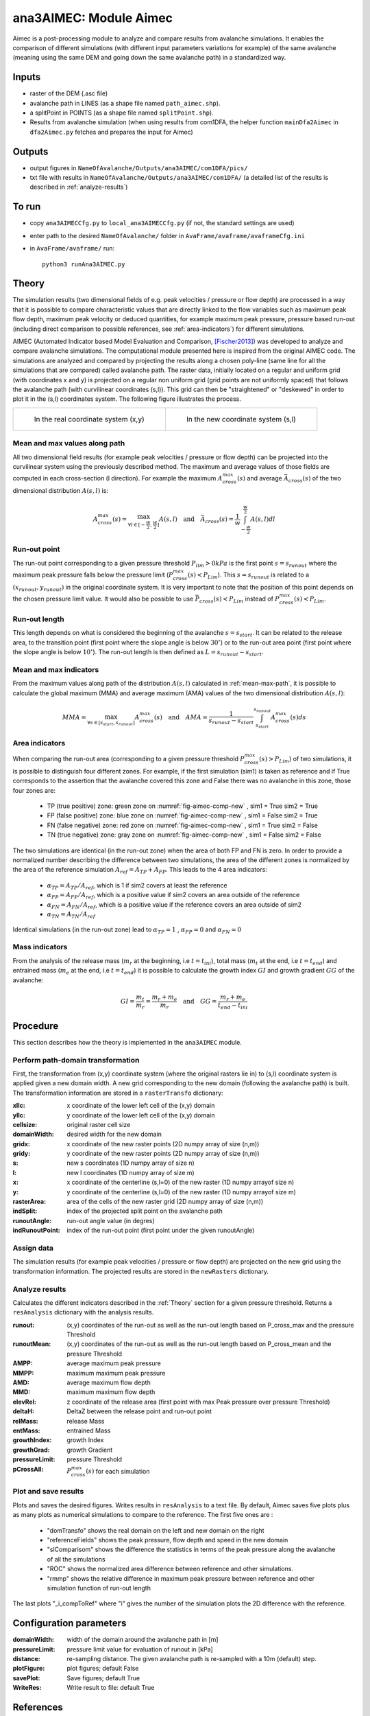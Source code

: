 ana3AIMEC: Module Aimec
==========================

Aimec is a post-processing module to analyze and compare results from avalanche simulations.
It enables the comparison of different simulations (with different input parameters variations for example)
of the same avalanche (meaning using the same DEM and going down the same avalanche path) in a standardized way.


Inputs
-------

* raster of the DEM (.asc file)
* avalanche path in LINES (as a shape file named ``path_aimec.shp``).
* a splitPoint in POINTS (as a shape file named ``splitPoint.shp``).
* Results from avalanche simulation (when using results from com1DFA,
  the helper function ``mainDfa2Aimec`` in ``dfa2Aimec.py`` fetches and prepares the input for Aimec)

Outputs
--------

* output figures in ``NameOfAvalanche/Outputs/ana3AIMEC/com1DFA/pics/``
* txt file with results in ``NameOfAvalanche/Outputs/ana3AIMEC/com1DFA/``
  (a detailed list of the results is described in :ref:`analyze-results`)

To run
-------

* copy ``ana3AIMECCfg.py`` to ``local_ana3AIMECCfg.py`` (if not, the standard settings are used)
* enter path to the desired ``NameOfAvalanche/`` folder in ``AvaFrame/avaframe/avaframeCfg.ini``
* in ``AvaFrame/avaframe/`` run::

      python3 runAna3AIMEC.py

.. _Theory:

Theory
-----------

The simulation results (two dimensional fields of e.g. peak velocities / pressure or flow depth) are processed in a way
that it is possible to compare characteristic values that are directly linked to the flow variables such as 
maximum peak flow depth, maximum peak velocity or deduced quantities, for example maximum peak pressure, 
pressure based run-out (including direct comparison to possible references, see :ref:`area-indicators`) for different simulations.

AIMEC (Automated Indicator based Model Evaluation and Comparison, [Fischer2013]_) was developed
to analyze and compare avalanche simulations. The computational module presented here is inspired from the original AIMEC code.
The simulations are analyzed and compared by projecting the results along a chosen poly-line (same line for all the simulations
that are compared) called avalanche path.
The raster data, initially located on a regular and uniform grid (with coordinates x and y) is projected on a regular non uniform grid
(grid points are not uniformly spaced) that follows the avalanche path (with curvilinear coordinates (s,l)).
This grid can then be "straightened" or "deskewed" in order to plot it in the (s,l) coordinates system.
The following figure illustrates the process.

.. list-table::



    * - .. _fig-aimec-comp-real:

        .. figure:: _static/aimec_comparison_real_topo.png

            In the real coordinate system (x,y)

      - .. _fig-aimec-comp-new:

        .. figure:: _static/aimec_comparison_new_topo.png

           In the new coordinate system (s,l)


.. _mean-max-path:

Mean and max values along path
~~~~~~~~~~~~~~~~~~~~~~~~~~~~~~~~
All two dimensional field results (for example peak velocities / pressure or flow depth) can be projected into the curvilinear system using
the previously described method. The maximum and average values of those fields are computed in each cross-section (l direction).
For example the maximum :math:`A_{cross}^{max}(s)` and average :math:`\bar{A}_{cross}(s)` of the two
dimensional distribution :math:`A(s,l)` is:

.. math::
    A_{cross}^{max}(s) = \max_{\forall l \in [-\frac{w}{2},\frac{w}{2}]} A(s,l) \quad\mbox{and}\quad
    \bar{A}_{cross}(s) = \frac{1}{w}\int_{-\frac{w}{2}}^{\frac{w}{2}} A(s,l)dl

Run-out point
~~~~~~~~~~~~~~~~~~~~~~~~~~~~~~~~
The run-out point corresponding to a given pressure threshold :math:`P_{lim}>0kPa` is the first point :math:`s=s_{runout}`
where the maximum peak pressure falls below the pressure limit (:math:`P_{cross}^{max}(s)<P_{Lim}`). This :math:`s=s_{runout}` is related
to a :math:`(x_{runout},y_{runout})` in the original coordinate system. It is very important to note that the position of this
point depends on the chosen pressure limit value. It would also be possible to use :math:`\bar{P}_{cross}(s)<P_{Lim}` instead of
:math:`P_{cross}^{max}(s)<P_{Lim}`.

Run-out length
~~~~~~~~~~~~~~~~~~~~~~~~~~~~~~~~
This length depends on what is considered the beginning of the avalanche :math:`s=s_{start}`. It can be related to the release area,
to the transition point (first point where the slope angle is below :math:`30^{\circ}`) or to the run-out area point
(first point where the slope angle is below :math:`10^{\circ}`). The run-out length is then defined as :math:`L=s_{runout}-s_{start}`.

Mean and max indicators
~~~~~~~~~~~~~~~~~~~~~~~~~~~~~~~~
From the maximum values along path of the distribution :math:`A(s,l)` calculated in :ref:`mean-max-path`, it is possible to calculate
the global maximum (MMA) and average maximum (AMA) values of the two dimensional distribution :math:`A(s,l)`:

.. math::
    MMA = \max_{\forall s \in [s_{start},s_{runout}]} A_{cross}^{max}(s) \quad\mbox{and}\quad
    AMA = \frac{1}{s_{runout}-s_{start}}\int_{s_{start}}^{s_{runout}} A_{cross}^{max}(s)ds


.. _area-indicators:

Area indicators
~~~~~~~~~~~~~~~~~~~~~~~~~~~~~~~~
When comparing the run-out area (corresponding to a given pressure threshold :math:`P_{cross}^{max}(s)>P_{Lim}`) of two simulations,
it is possible to distinguish four different zones. For example, if the first simulation (sim1) is taken as reference and if True corresponds
to the assertion that the avalanche covered this zone and False there was no avalanche in this zone, those four zones are:

    * TP (true positive) zone: green zone on :numref:`fig-aimec-comp-new` , sim1 = True  sim2 = True
    * FP (false positive) zone: blue zone on :numref:`fig-aimec-comp-new` , sim1 = False  sim2 = True
    * FN (false negative) zone: red zone on :numref:`fig-aimec-comp-new` , sim1 = True  sim2 = False
    * TN (true negative) zone: gray zone on :numref:`fig-aimec-comp-new` , sim1 = False  sim2 = False

The two simulations are identical (in the run-out zone) when the area of both FP and FN is zero. In order to provide a normalized
number describing the difference between two simulations, the area of the different zones is normalized by the area of the reference
simulation :math:`A_{ref} = A_{TP} + A_{FP}`. This leads to the 4 area indicators:

    * :math:`\alpha_{TP} = A_{TP}/A_{ref}`, which is 1 if sim2 covers at least the reference
    * :math:`\alpha_{FP} = A_{FP}/A_{ref}`, which is a positive value if sim2 covers an area outside of the reference
    * :math:`\alpha_{FN} = A_{FN}/A_{ref}`, which is a positive value if the reference covers an area outside of sim2
    * :math:`\alpha_{TN} = A_{TN}/A_{ref}`

Identical simulations (in the run-out zone) lead to :math:`\alpha_{TP} = 1` , :math:`\alpha_{FP} = 0` and :math:`\alpha_{FN} = 0`

Mass indicators
~~~~~~~~~~~~~~~~~~~~~~~~~~~~~~~~
From the analysis of the release mass (:math:`m_r` at the beginning, i.e :math:`t = t_{ini}`), total mass
(:math:`m_t` at the end, i.e :math:`t = t_{end}`) and entrained mass (:math:`m_e` at the end, i.e :math:`t = t_{end}`)
it is possible to calculate the growth index :math:`GI` and growth gradient :math:`GG` of the avalanche:

.. math::
    GI = \frac{m_t}{m_r} = \frac{m_r + m_e}{m_r} \quad\mbox{and}\quad GG = \frac{m_r + m_e}{t_{end}-t_{ini}}

Procedure
-----------

This section describes how the theory is implemented in the ``ana3AIMEC`` module.

Perform path-domain transformation
~~~~~~~~~~~~~~~~~~~~~~~~~~~~~~~~
First, the transformation from (x,y) coordinate system (where the original rasters lie in) to (s,l) coordinate system is applied
given a new domain width. A new grid corresponding to the new domain (following the avalanche path) is built.
The transformation information are stored in a ``rasterTransfo`` dictionary:

:xllc: x coordinate of the lower left cell of the (x,y) domain
:yllc: y coordinate of the lower left cell of the (x,y) domain
:cellsize: original raster cell size
:domainWidth: desired width for the new domain
:gridx: x coordinate of the new raster points (2D numpy array of size (n,m))
:gridy: y coordinate of the new raster points (2D numpy array of size (n,m))
:s: new s coordinates (1D numpy array of size n)
:l: new l coordinates (1D numpy array  of size m)
:x: x coordinate of the centerline (s,l=0) of the new raster (1D numpy arrayof size n)
:y: y coordinate of the centerline (s,l=0) of the new raster (1D numpy arrayof size m)
:rasterArea: area of the cells of the new raster grid (2D numpy array of size (n,m))
:indSplit: index of the projected split point on the avalanche path
:runoutAngle: run-out angle value (in degres)
:indRunoutPoint: index of the run-out point (first point under the given runoutAngle)

Assign data
~~~~~~~~~~~~~~~~~~~~~~~~~~~~~~~~
The simulation results (for example peak velocities / pressure or flow depth) are projected on the new grid using the
transformation information. The projected results are stored in the ``newRasters`` dictionary.

.. _analyze-results:

Analyze results
~~~~~~~~~~~~~~~~~~~~~~~~~~~~~~~~
Calculates the different indicators described in the :ref:`Theory` section for a given pressure threshold.
Returns a ``resAnalysis`` dictionary with the analysis results.

:runout: (x,y) coordinates of the run-out as well as the run-out length based on P_cross_max and the pressure Threshold
:runoutMean: (x,y) coordinates of the run-out as well as the run-out length based on P_cross_mean and the pressure Threshold
:AMPP: average maximum peak pressure
:MMPP: maximum maximum peak pressure
:AMD: average maximum flow depth
:MMD: maximum maximum flow depth
:elevRel: z coordinate of the release area (first point with max Peak pressure over pressure Threshold)
:deltaH: DeltaZ between the release point and run-out point
:relMass: release Mass
:entMass: entrained Mass
:growthIndex: growth Index
:growthGrad: growth Gradient
:pressureLimit: pressure Threshold
:pCrossAll: :math:`P_{cross}^{max}(s)` for each simulation

.. _plot-save-results:

Plot and save results
~~~~~~~~~~~~~~~~~~~~~~~~~~~~~~~~
Plots and saves the desired figures. Writes results in ``resAnalysis`` to a text file.
By default, Aimec saves five plots plus as many plots as numerical simulations to
compare to the reference. The first five ones are :
  * "domTransfo" shows the real domain on the left and new domain on the right
  * "referenceFields" shows the peak pressure, flow depth and speed in the new domain
  * "slComparisom" shows the difference the statistics in terms of the peak pressure along the avalanche of all the simulations
  * "ROC" shows the normalized area difference between reference and other simulations.
  * "rmmp" shows the relative difference in maximum peak pressure between reference and other simulation function of run-out length
The last plots "_i_compToRef" where "i" gives the number of the simulation plots the 2D difference with the reference.

Configuration parameters
---------------------------------

:domainWidth: width of the domain around the avalanche path in [m]
:pressureLimit: pressure limit value for evaluation of runout in [kPa]
:distance: re-sampling distance. The given avalanche path is re-sampled with a 10m (default) step.
:plotFigure: plot figures; default False
:savePlot: Save figures; default True
:WriteRes: Write result to file: default True


References
----------

.. [Fischer2013] Fischer, Jan-Thomas. (2013).
    A novel approach to evaluate and compare computational snow avalanche simulation. Natural Hazards and Earth System Sciences. 13. 1655-. 10.5194/nhess-13-1655-2013.
